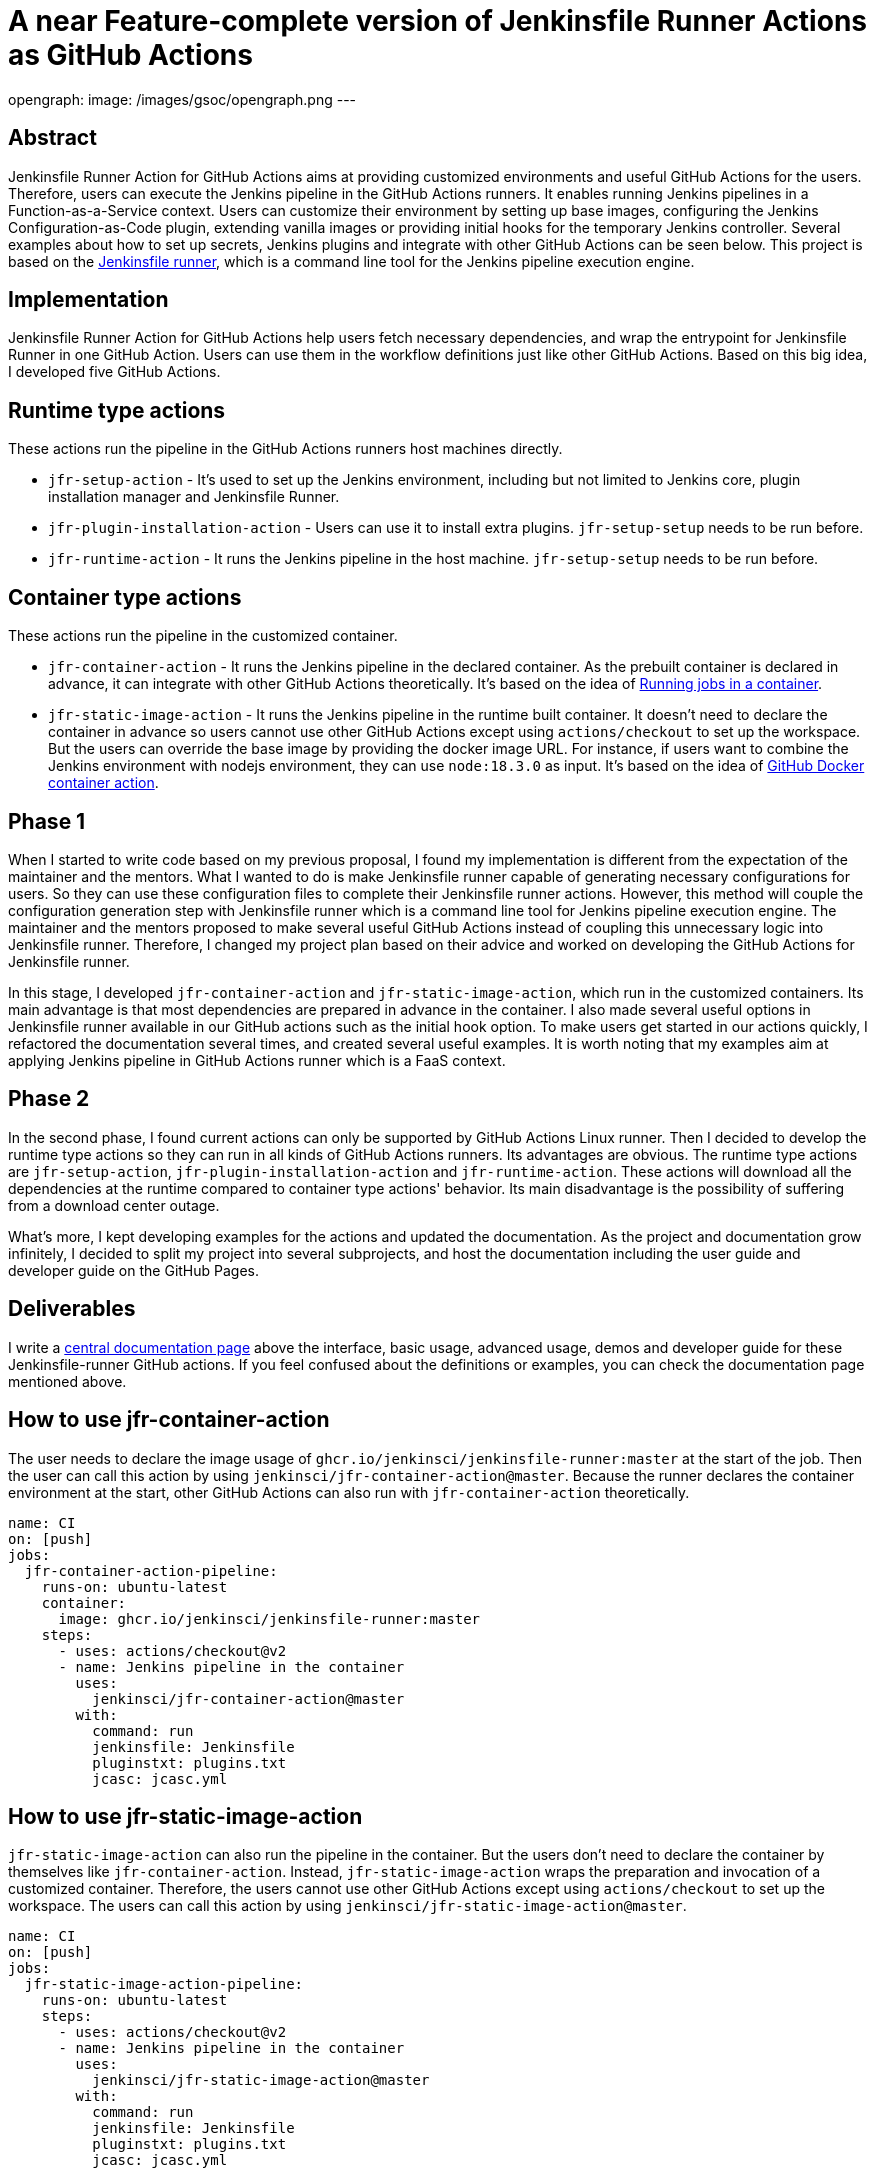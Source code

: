 = A near Feature-complete version of Jenkinsfile Runner Actions as GitHub Actions
:page-tags: gsoc, gsoc2022, jenkinsfile-runner

:page-author: YimingGong
opengraph:
  image: /images/gsoc/opengraph.png
---

== Abstract

Jenkinsfile Runner Action for GitHub Actions aims at providing customized environments and useful GitHub Actions for the users.
Therefore, users can execute the Jenkins pipeline in the GitHub Actions runners.
It enables running Jenkins pipelines in a Function-as-a-Service context.
Users can customize their environment by setting up base images, configuring the Jenkins Configuration-as-Code plugin,
extending vanilla images or providing initial hooks for the temporary Jenkins controller.
Several examples about how to set up secrets, Jenkins plugins and integrate with other GitHub Actions can be seen below.
This project is based on the link:https://github.com/jenkinsci/jenkinsfile-runner/[Jenkinsfile runner], which is a command line tool for the Jenkins pipeline execution engine.

== Implementation

Jenkinsfile Runner Action for GitHub Actions help users fetch necessary dependencies,
and wrap the entrypoint for Jenkinsfile Runner in one GitHub Action.
Users can use them in the workflow definitions just like other GitHub Actions.
Based on this big idea, I developed five GitHub Actions.

== Runtime type actions

These actions run the pipeline in the GitHub Actions runners host machines directly.

* `jfr-setup-action` - It's used to set up the Jenkins environment, including but not limited to Jenkins core, plugin installation manager and Jenkinsfile Runner.

* `jfr-plugin-installation-action` - Users can use it to install extra plugins. `jfr-setup-setup` needs to be run before.

* `jfr-runtime-action` - It runs the Jenkins pipeline in the host machine. `jfr-setup-setup` needs to be run before.

== Container type actions

These actions run the pipeline in the customized container.

* `jfr-container-action` - It runs the Jenkins pipeline in the declared container.
As the prebuilt container is declared in advance, it can integrate with other GitHub Actions theoretically.
It's based on the idea of link:https://docs.github.com/en/actions/using-jobs/running-jobs-in-a-container[Running jobs in a container].

* `jfr-static-image-action` - It runs the Jenkins pipeline in the runtime built container.
It doesn't need to declare the container in advance so users cannot use other GitHub Actions except using `actions/checkout` to set up the workspace.
But the users can override the base image by providing the docker image URL.
For instance, if users want to combine the Jenkins environment with nodejs environment, they can use `node:18.3.0` as input.
It's based on the idea of link:https://docs.github.com/en/actions/creating-actions/creating-a-docker-container-action#introduction/[GitHub Docker container action].

== Phase 1

When I started to write code based on my previous proposal, I found my implementation is different from the expectation of the maintainer and the mentors.
What I wanted to do is make Jenkinsfile runner capable of generating necessary configurations for users.
So they can use these configuration files to complete their Jenkinsfile runner actions.
However, this method will couple the configuration generation step with Jenkinsfile runner which is a command line tool for Jenkins pipeline execution engine.
The maintainer and the mentors proposed to make several useful GitHub Actions instead of coupling this unnecessary logic into Jenkinsfile runner.
Therefore, I changed my project plan based on their advice and worked on developing the GitHub Actions for Jenkinsfile runner.

In this stage, I developed `jfr-container-action` and `jfr-static-image-action`, which run in the customized containers.
Its main advantage is that most dependencies are prepared in advance in the container.
I also made several useful options in Jenkinsfile runner available in our GitHub actions such as the initial hook option.
To make users get started in our actions quickly, I refactored the documentation several times,
and created several useful examples.
It is worth noting that my examples aim at applying Jenkins pipeline in GitHub Actions runner which is a FaaS context.

== Phase 2

In the second phase, I found current actions can only be supported by GitHub Actions Linux runner.
Then I decided to develop the runtime type actions so they can run in all kinds of GitHub Actions runners.
Its advantages are obvious.
The runtime type actions are `jfr-setup-action`, `jfr-plugin-installation-action` and `jfr-runtime-action`.
These actions will download all the dependencies at the runtime compared to container type actions' behavior.
Its main disadvantage is the possibility of suffering from a download center outage.

What's more, I kept developing examples for the actions and updated the documentation.
As the project and documentation grow infinitely, I decided to split my project into several subprojects,
and host the documentation including the user guide and developer guide on the GitHub Pages.

== Deliverables

I write a link:https://jenkinsci.github.io/jfr-action-doc[central documentation page] above the interface, basic usage, advanced usage, demos and developer guide for these Jenkinsfile-runner GitHub actions.
If you feel confused about the definitions or examples, you can check the documentation page mentioned above.

== How to use jfr-container-action

The user needs to declare the image usage of `ghcr.io/jenkinsci/jenkinsfile-runner:master` at the start of the job.
Then the user can call this action by using `jenkinsci/jfr-container-action@master`.
Because the runner declares the container environment at the start, 
other GitHub Actions can also run with `jfr-container-action` theoretically.
[source,yaml]
----
name: CI
on: [push]
jobs:
  jfr-container-action-pipeline:
    runs-on: ubuntu-latest
    container:
      image: ghcr.io/jenkinsci/jenkinsfile-runner:master
    steps:
      - uses: actions/checkout@v2
      - name: Jenkins pipeline in the container
        uses:
          jenkinsci/jfr-container-action@master
        with:
          command: run
          jenkinsfile: Jenkinsfile
          pluginstxt: plugins.txt
          jcasc: jcasc.yml 
----

== How to use jfr-static-image-action

`jfr-static-image-action` can also run the pipeline in the container.
But the users don't need to declare the container by themselves like `jfr-container-action`.
Instead, `jfr-static-image-action` wraps the preparation and invocation of a customized container.
Therefore, the users cannot use other GitHub Actions except using `actions/checkout` to set up the workspace. 
The users can call this action by using `jenkinsci/jfr-static-image-action@master`.
[source,yaml]
----
name: CI
on: [push]
jobs:
  jfr-static-image-action-pipeline:
    runs-on: ubuntu-latest
    steps:
      - uses: actions/checkout@v2
      - name: Jenkins pipeline in the container
        uses:
          jenkinsci/jfr-static-image-action@master
        with:
          command: run
          jenkinsfile: Jenkinsfile
          pluginstxt: plugins.txt
          jcasc: jcasc.yml 
----

== How to use jfr-runtime-action with other supporting runtime type actions

`jfr-runtime-action` will run the pipeline in the host machine directly.
The users need to use `jfr-setup-action` in advance.
If the users want to install extra plugins, they can use `jfr-plugin-installation-action`.
The advantage of `jfr-runtime-action` is that it can run in all kinds of runners provided by GitHub Actions.
[source,yaml]
----
name: CI
on: [push]
jobs:
  jfr-runtime-action-pipeline:
    strategy:
      matrix:
        os: [ ubuntu-latest, macOS-latest, windows-latest ]
    runs-on: ${{matrix.os}}
    name: jfr-runtime-action-pipeline
    steps:
      - uses: actions/checkout@v2
      - name : Setup Jenkins
        uses:
          jenkinsci/jfr-runtime-action@master
      - name: Jenkins plugins download
        uses:
          jenkinsci/jfr-plugin-installation-action@master
        with:
          pluginstxt: plugins.txt
      - name: Run Jenkins pipeline
        uses:
          jenkinsci/jfr-runtime-action@master
        with:
          command: run
          jenkinsfile: Jenkinsfile
----

== Reflection

The most valuable lesson I learned in GSoC is not about how to write code.
It's about the method of communicating with other people in the Jenkins community.
When I was new in the Jenkins community, I kept making assumptions when I communicate with my mentors and project maintainers.
Therefore, it's easy for them to misunderstand my idea.
The best way of communication in Jenkins open source community is over-explanation.
Sometimes, people who lack background information cannot understand your ideas about a specific topic.
Therefore, providing some extra explanations or descriptions is necessary.

The second lesson I learned is still about communication.
When you feel confused about the words under a specific context, it's better to ask the contributors or your mentors directly instead of spending plenty of time by yourself.
The people in Jenkins open source community are always willing to give you the answers.
Furthermore, if you have obstacles or milestones when developing the tools or plugins, it's still necessary to ask the community developers first instead of making the decisions arbitrarily.

== Project links

* link:https://jenkinsci.github.io/jfr-action-doc[Central documentation page]
* link:https://github.com/jenkinsci/jfr-setup-action[jfr-setup-action repository]
* link:https://github.com/jenkinsci/jfr-plugin-installation-action[jfr-plugin-installation-action repository]
* link:https://github.com/jenkinsci/jfr-runtime-action[jfr-runtime-action repository]
* link:https://github.com/jenkinsci/jfr-container-action[jfr-container-action repository]
* link:https://github.com/jenkinsci/jfr-static-image-action[jfr-static-image-action repository]
